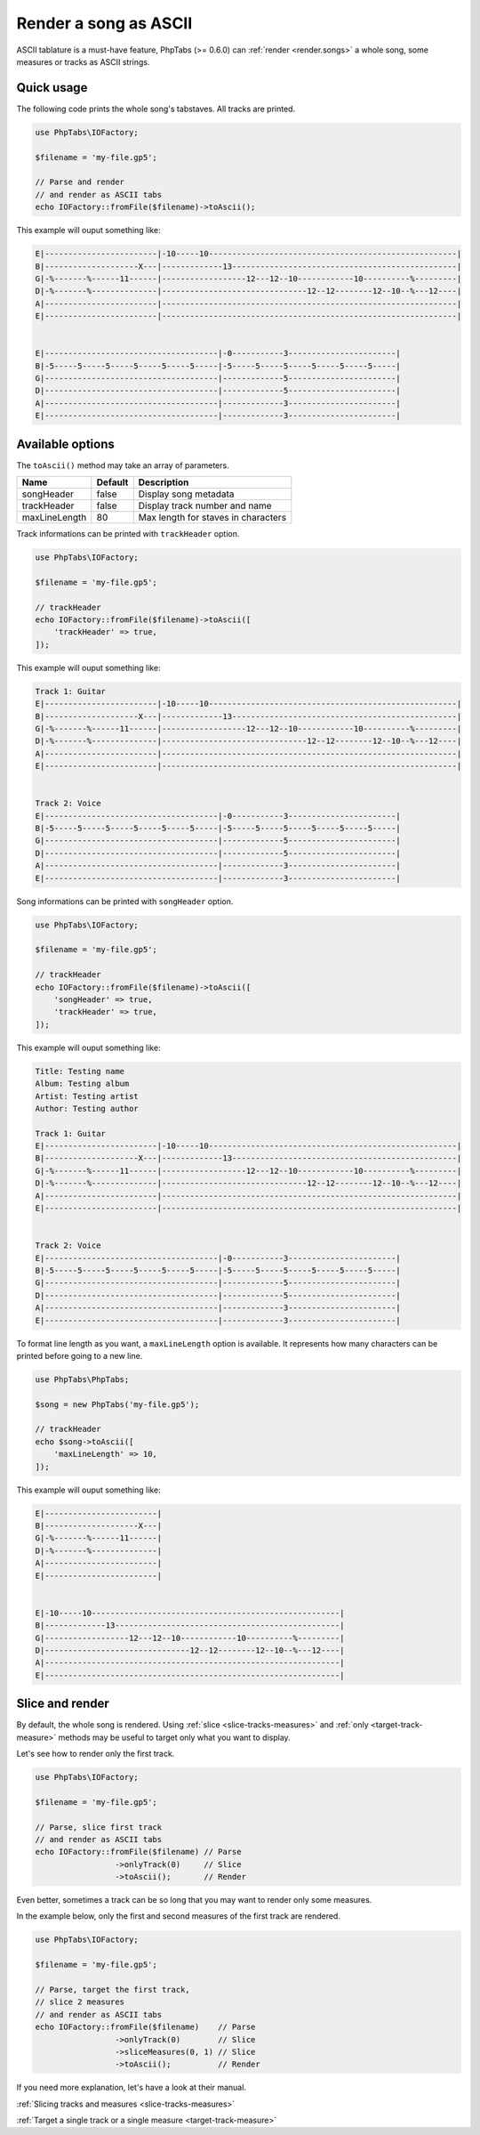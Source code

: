 .. _renderer.ascii:

======================
Render a song as ASCII
======================

ASCII tablature is a must-have feature, PhpTabs (>= 0.6.0) can
:ref:`render <render.songs>` a whole song, some measures or tracks as
ASCII strings.

Quick usage
===========

The following code prints the whole song's tabstaves. All tracks
are printed.

.. code-block:: php

    use PhpTabs\IOFactory;

    $filename = 'my-file.gp5';

    // Parse and render
    // and render as ASCII tabs
    echo IOFactory::fromFile($filename)->toAscii();

This example will ouput something like:

.. code-block:: console

    E|------------------------|-10-----10-----------------------------------------------------|
    B|--------------------X---|-------------13------------------------------------------------|
    G|-%-------%------11------|------------------12---12--10------------10----------%---------|
    D|-%-------%--------------|-------------------------------12--12--------12--10--%---12----|
    A|------------------------|---------------------------------------------------------------|
    E|------------------------|---------------------------------------------------------------|


    E|-------------------------------------|-0-----------3-----------------------|
    B|-5-----5-----5-----5-----5-----5-----|-5-----5-----5-----5-----5-----5-----|
    G|-------------------------------------|-------------5-----------------------|
    D|-------------------------------------|-------------5-----------------------|
    A|-------------------------------------|-------------3-----------------------|
    E|-------------------------------------|-------------3-----------------------|


Available options
=================

The ``toAscii()`` method may take an array of parameters.

=============  =========== =============================================
Name           Default     Description
=============  =========== =============================================
songHeader     false       Display song  metadata
trackHeader    false       Display track number and name
maxLineLength  80          Max length for staves in characters
=============  =========== =============================================

Track informations can be printed with ``trackHeader`` option.

.. code-block:: php

    use PhpTabs\IOFactory;

    $filename = 'my-file.gp5';

    // trackHeader
    echo IOFactory::fromFile($filename)->toAscii([
        'trackHeader' => true,
    ]);

This example will ouput something like:

.. code-block:: console

    Track 1: Guitar
    E|------------------------|-10-----10-----------------------------------------------------|
    B|--------------------X---|-------------13------------------------------------------------|
    G|-%-------%------11------|------------------12---12--10------------10----------%---------|
    D|-%-------%--------------|-------------------------------12--12--------12--10--%---12----|
    A|------------------------|---------------------------------------------------------------|
    E|------------------------|---------------------------------------------------------------|


    Track 2: Voice
    E|-------------------------------------|-0-----------3-----------------------|
    B|-5-----5-----5-----5-----5-----5-----|-5-----5-----5-----5-----5-----5-----|
    G|-------------------------------------|-------------5-----------------------|
    D|-------------------------------------|-------------5-----------------------|
    A|-------------------------------------|-------------3-----------------------|
    E|-------------------------------------|-------------3-----------------------|


Song informations can be printed with ``songHeader`` option.

.. code-block:: php

    use PhpTabs\IOFactory;

    $filename = 'my-file.gp5';

    // trackHeader
    echo IOFactory::fromFile($filename)->toAscii([
        'songHeader' => true,
        'trackHeader' => true,
    ]);

This example will ouput something like:

.. code-block:: console

    Title: Testing name
    Album: Testing album
    Artist: Testing artist
    Author: Testing author

    Track 1: Guitar
    E|------------------------|-10-----10-----------------------------------------------------|
    B|--------------------X---|-------------13------------------------------------------------|
    G|-%-------%------11------|------------------12---12--10------------10----------%---------|
    D|-%-------%--------------|-------------------------------12--12--------12--10--%---12----|
    A|------------------------|---------------------------------------------------------------|
    E|------------------------|---------------------------------------------------------------|


    Track 2: Voice
    E|-------------------------------------|-0-----------3-----------------------|
    B|-5-----5-----5-----5-----5-----5-----|-5-----5-----5-----5-----5-----5-----|
    G|-------------------------------------|-------------5-----------------------|
    D|-------------------------------------|-------------5-----------------------|
    A|-------------------------------------|-------------3-----------------------|
    E|-------------------------------------|-------------3-----------------------|



To format line length as you want, a ``maxLineLength`` option is
available. It represents how many characters can be printed before going
to a new line.

.. code-block:: php

    use PhpTabs\PhpTabs;

    $song = new PhpTabs('my-file.gp5');

    // trackHeader
    echo $song->toAscii([
        'maxLineLength' => 10,
    ]);

This example will ouput something like:

.. code-block:: console

    E|------------------------|
    B|--------------------X---|
    G|-%-------%------11------|
    D|-%-------%--------------|
    A|------------------------|
    E|------------------------|


    E|-10-----10-----------------------------------------------------|
    B|-------------13------------------------------------------------|
    G|------------------12---12--10------------10----------%---------|
    D|-------------------------------12--12--------12--10--%---12----|
    A|---------------------------------------------------------------|
    E|---------------------------------------------------------------|


Slice and render
================

By default, the whole song is rendered. Using
:ref:`slice <slice-tracks-measures>` and
:ref:`only <target-track-measure>`
methods may be useful to target only what you want to display.

Let's see how to render only the first track.

.. code-block:: php

    use PhpTabs\IOFactory;

    $filename = 'my-file.gp5';

    // Parse, slice first track
    // and render as ASCII tabs
    echo IOFactory::fromFile($filename) // Parse
                     ->onlyTrack(0)     // Slice
                     ->toAscii();       // Render


Even better, sometimes a track can be so long that you may want to
render only some measures.

In the example below, only the first and second measures of the first
track are rendered.

.. code-block:: php

    use PhpTabs\IOFactory;

    $filename = 'my-file.gp5';

    // Parse, target the first track,
    // slice 2 measures
    // and render as ASCII tabs
    echo IOFactory::fromFile($filename)    // Parse
                     ->onlyTrack(0)        // Slice
                     ->sliceMeasures(0, 1) // Slice
                     ->toAscii();          // Render

If you need more explanation, let's have a look at their manual.

:ref:`Slicing tracks and measures <slice-tracks-measures>`

:ref:`Target a single track or a single measure <target-track-measure>`
